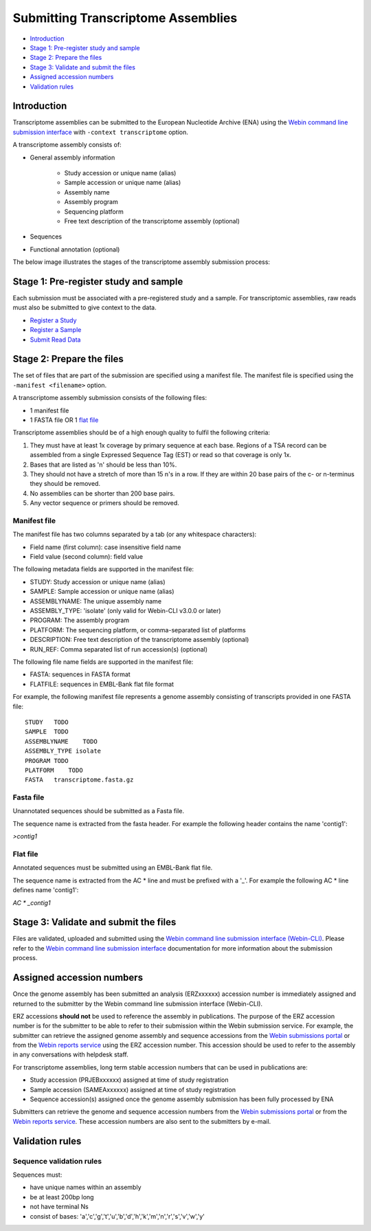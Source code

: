 ===================================
Submitting Transcriptome Assemblies
===================================

- `Introduction`_
- `Stage 1: Pre-register study and sample`_
- `Stage 2: Prepare the files`_
- `Stage 3: Validate and submit the files`_
- `Assigned accession numbers`_
- `Validation rules`_


Introduction
============

Transcriptome assemblies can be submitted to the European Nucleotide Archive (ENA) using the
`Webin command line submission interface <../general-guide/webin-cli.html>`_  with ``-context transcriptome`` option.

A transcriptome assembly consists of:

- General assembly information

   - Study accession or unique name (alias)
   - Sample accession or unique name (alias)
   - Assembly name
   - Assembly program
   - Sequencing platform
   - Free text description of the transcriptome assembly (optional)

- Sequences
- Functional annotation (optional)

The below image illustrates the stages of the transcriptome assembly submission process:

.. image::  ../images/webin-cli_01.png


Stage 1: Pre-register study and sample
======================================

Each submission must be associated with a pre-registered study and a sample.
For transcriptomic assemblies, raw reads must also be submitted to give context to the data.

- `Register a Study <../study.html>`_
- `Register a Sample <../samples.html>`_
- `Submit Read Data <../reads.html>`_


Stage 2: Prepare the files
==========================

The set of files that are part of the submission are specified using a manifest file.
The manifest file is specified using the ``-manifest <filename>`` option.

A transcriptome assembly submission consists of the following files:

- 1 manifest file
- 1 FASTA file OR 1 `flat file <../fileprep/assembly.html#flat-file>`_

Transcriptome assemblies should be of a high enough quality to fulfil the following criteria:

1. They must have at least 1x coverage by primary sequence at each base. Regions of a TSA record can be assembled from a single Expressed Sequence Tag (EST) or read so that coverage is only 1x.

2. Bases that are listed as 'n' should be less than 10%.

3. They should not have a stretch of more than 15 n's in a row. If they are within 20 base pairs of the c- or n-terminus they should be removed.

4. No assemblies can be shorter than 200 base pairs.

5. Any vector sequence or primers should be removed.

Manifest file
-------------

The manifest file has two columns separated by a tab (or any whitespace characters):

- Field name (first column): case insensitive field name
- Field value (second column): field value

The following metadata fields are supported in the manifest file:

- STUDY: Study accession or unique name (alias)
- SAMPLE: Sample accession or unique name (alias)
- ASSEMBLYNAME: The unique assembly name
- ASSEMBLY_TYPE: 'isolate' (only valid for Webin-CLI v3.0.0 or later)
- PROGRAM: The assembly program
- PLATFORM: The sequencing platform, or comma-separated list of platforms
- DESCRIPTION: Free text description of the transcriptome assembly (optional)
- RUN_REF: Comma separated list of run accession(s) (optional)

The following file name fields are supported in the manifest file:

- FASTA: sequences in FASTA format
- FLATFILE: sequences in EMBL-Bank flat file format

For example, the following manifest file represents a genome assembly consisting of transcripts provided in one FASTA file:

::

    STUDY   TODO
    SAMPLE  TODO
    ASSEMBLYNAME    TODO
    ASSEMBLY_TYPE isolate
    PROGRAM TODO
    PLATFORM    TODO
    FASTA   transcriptome.fasta.gz


Fasta file
----------

Unannotated sequences should be submitted as a Fasta file.

The sequence name is extracted from the fasta header. For example the following header contains the name 'contig1':

`>contig1`

Flat file
---------

Annotated sequences must be submitted using an EMBL-Bank flat file.

The sequence name is extracted from the AC * line and must be prefixed with a '_'.
For example the following AC * line defines name 'contig1':

`AC * _contig1`


Stage 3: Validate and submit the files
======================================

Files are validated, uploaded and submitted using the `Webin command line submission interface (Webin-CLI) <../general-guide/webin-cli.html>`_.
Please refer to the `Webin command line submission interface <../general-guide/webin-cli.html>`_ documentation
for more information about the submission process.


Assigned accession numbers
==========================

Once the genome assembly has been submitted an analysis (ERZxxxxxx) accession number is immediately assigned and returned to
the submitter by the Webin command line submission interface (Webin-CLI).

ERZ accessions **should not** be used to reference the assembly in publications.
The purpose of the ERZ accession number is for the submitter to be able to refer to their submission within the Webin
submission service. For example, the submitter can retrieve the assigned genome assembly and sequence accessions from
the `Webin submissions portal <../general-guide/submissions-portal.html>`_ or from the `Webin reports service
<../general-guide/reports-service.html>`_ using the ERZ accession number.
This accession should be used to refer to the assembly in any conversations with helpdesk staff.

For transcriptome assemblies, long term stable accession numbers that can be used in publications are:

- Study accession (PRJEBxxxxxx) assigned at time of study registration
- Sample accession (SAMEAxxxxxx) assigned at time of study registration
- Sequence accession(s) assigned once the genome assembly submission has been fully processed by ENA

Submitters can retrieve the genome and sequence accession numbers from the `Webin submissions portal
<../general-guide/submissions-portal.html>`_ or from the `Webin reports service
<../general-guide/reports-service.html>`_.
These accession numbers are also sent to the submitters by e-mail.

Validation rules
================

Sequence validation rules
-------------------------

Sequences must:

- have unique names within an assembly
- be at least  200bp long
- not have terminal Ns
- consist of bases: 'a','c','g','t','u','b','d','h','k','m','n','r','s','v','w','y'
